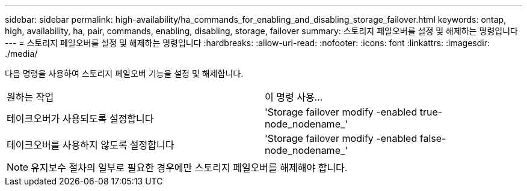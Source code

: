 ---
sidebar: sidebar 
permalink: high-availability/ha_commands_for_enabling_and_disabling_storage_failover.html 
keywords: ontap, high, availability, ha, pair, commands, enabling, disabling, storage, failover 
summary: 스토리지 페일오버를 설정 및 해제하는 명령입니다 
---
= 스토리지 페일오버를 설정 및 해제하는 명령입니다
:hardbreaks:
:allow-uri-read: 
:nofooter: 
:icons: font
:linkattrs: 
:imagesdir: ./media/


[role="lead"]
다음 명령을 사용하여 스토리지 페일오버 기능을 설정 및 해제합니다.

|===


| 원하는 작업 | 이 명령 사용... 


| 테이크오버가 사용되도록 설정합니다 | 'Storage failover modify -enabled true-node_nodename_' 


| 테이크오버를 사용하지 않도록 설정합니다 | 'Storage failover modify -enabled false-node_nodename_' 
|===

NOTE: 유지보수 절차의 일부로 필요한 경우에만 스토리지 페일오버를 해제해야 합니다.
